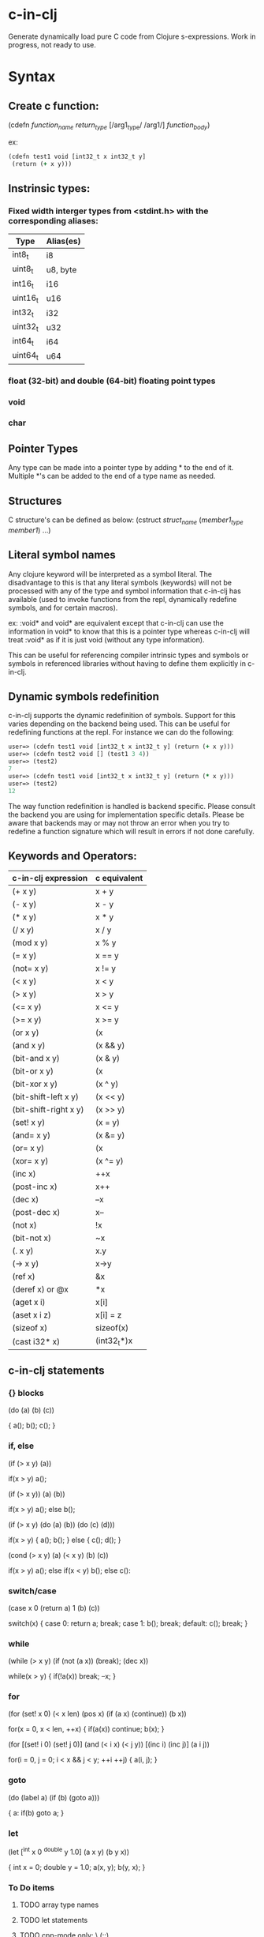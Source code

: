 * c-in-clj

Generate dynamically load pure C code from Clojure s-expressions.
Work in progress, not ready to use.

* Syntax

** Create c function:

(cdefn /function_name/ /return_type/ [/arg1_type/ /arg1/]
  /function_body/)

ex:

#+BEGIN_SRC clojure
(cdefn test1 void [int32_t x int32_t y]
 (return (+ x y)))
#+END_SRC

** Instrinsic types:
*** Fixed width interger types from <stdint.h> with the corresponding aliases:
| Type     | Alias(es) |
|----------+-----------|
| int8_t   | i8        |
| uint8_t  | u8, byte  |
| int16_t  | i16       |
| uint16_t | u16       |
| int32_t  | i32       |
| uint32_t | u32       |
| int64_t  | i64       |
| uint64_t | u64       |
*** *float* (32-bit) and *double* (64-bit) floating point types
*** void
*** char
** Pointer Types
Any type can be made into a pointer type by adding * to the end of it.
Multiple *'s can be added to the end of a type name as needed.

** Structures
C structure's can be defined as below:
(cstruct /struct_name/
 (/member1_type/ /member1/)
 ...)

** Literal symbol names
Any clojure keyword will be interpreted as a symbol literal. The
disadvantage to this is that any literal symbols (keywords) will not
be processed with any of the type and symbol information that c-in-clj
has available (used to invoke functions from the repl, dynamically
redefine symbols, and for certain macros).

ex:
:void* and void* are equivalent except that c-in-clj can use the
information in void* to know that this is a pointer type whereas
c-in-clj will treat :void* as if it is just void (without any type
information).

This can be useful for referencing compiler intrinsic types and
symbols or symbols in referenced libraries without having to define
them explicitly in c-in-clj.

** Dynamic symbols redefinition
c-in-clj supports the dynamic redefinition of symbols.  Support for
this varies depending on the backend being used.  This can be useful
for redefining functions at the repl.  For instance we can do the
following:

#+BEGIN_SRC clojure
user=> (cdefn test1 void [int32_t x int32_t y] (return (+ x y)))
user=> (cdefn test2 void [] (test1 3 4))
user=> (test2)
7
user=> (cdefn test1 void [int32_t x int32_t y] (return (* x y)))
user=> (test2)
12
#+END_SRC

The way function redefinition is handled is backend specific.  Please
consult the backend you are using for implementation specific details.
Please be aware that backends may or may not throw an error when you
try to redefine a function signature which will result in errors if
not done carefully.

** Keywords and Operators:

| c-in-clj expression | c equivalent |
|---+---|
| (+ x y) | x + y |
| (- x y) | x - y |
| (* x y) | x * y |
| (/ x y) | x / y |
| (mod x y) | x % y  |
| (= x y) | x == y |
| (not= x y) | x != y |
| (< x y) | x < y |
| (> x y) | x > y |
| (<= x y) | x <= y |
| (>= x y) | x >= y |
| (or x y) | (x || y) |
| (and x y) | (x && y) |
| (bit-and x y) | (x & y) |
| (bit-or x y) | (x | y) |
| (bit-xor x y) | (x ^ y) |
| (bit-shift-left x y) | (x << y) |
| (bit-shift-right x y) | (x >> y) |
| (set! x y) | (x = y) |
| (and= x y) | (x &= y) |
| (or= x y) | (x |= y) |
| (xor= x y) | (x ^= y) |
| (inc x) | ++x |
| (post-inc x) | x++ |
| (dec x) | --x |
| (post-dec x) | x-- |
| (not x) | !x |
| (bit-not x) | ~x  |
| (. x y) | x.y | 
| (-> x y) | x->y   |
| (ref x) | &x |
| (deref x) or @x |  *x |
| (aget x i) | x[i] |
| (aset x i z) | x[i] = z |
| (sizeof x) | sizeof(x) |
| (cast i32* x) | (int32_t*)x |
   
** c-in-clj statements
   
*** {} blocks

(do
 (a)
 (b)
 (c))

{
 a();
 b();
 c();
}
   
*** if, else

(if (> x y) (a))

if(x > y) a();

(if (> x y)) (a) (b))

if(x > y) a();
else b();

(if (> x y)
 (do
  (a)
  (b))
 (do
  (c)
  (d)))

if(x > y)
{
 a();
 b();
}
else
{
 c();
 d();
}

(cond
 (> x y) (a)
 (< x y) (b)
 (c))

if(x > y) a();
else if(x < y) b();
else c():

*** switch/case

(case x
 0 (return a)
 1 (b)
 (c))

switch(x)
{
 case 0:
  return a;
  break;
 case 1:
  b();
  break;
 default:
  c();
  break;
}

*** while

(while (> x y)
 (if (not (a x)) (break);
 (dec x))

while(x > y)
{
 if(!a(x)) break;
 --x;
}

*** for

(for (set! x 0) (< x len) (pos x)
 (if (a x) (continue))
 (b x))

for(x = 0, x < len, ++x)
{
 if(a(x)) continue;
 b(x);
}


(for [(set! i 0) (set! j 0)] (and (< i x) (< j y)) [(inc i) (inc j)]
 (a i j))

for(i = 0, j = 0; i < x && j < y; ++i ++j)
{
 a(i, j);
}

*** goto

(do
 (label a)
  (if (b) (goto a)))

{
 a:
  if(b) goto a;
}

*** let

(let [^int x 0
      ^double y 1.0]
 (a x y) (b y x))

{
 int x = 0;
 double y = 1.0;
 a(x, y);
 b(y, x);
}

*** To Do items
**** TODO array type names
**** TODO let statements
**** TODO cpp-mode only: \ (::)

